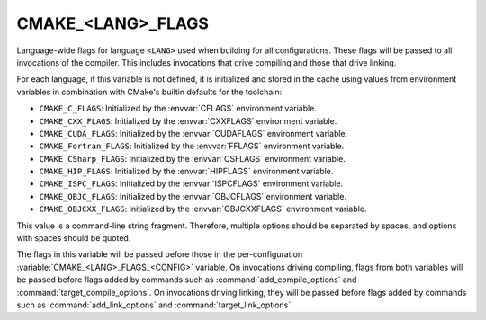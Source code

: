 CMAKE_<LANG>_FLAGS
------------------

Language-wide flags for language ``<LANG>`` used when building for
all configurations.  These flags will be passed to all invocations
of the compiler.  This includes invocations that drive compiling
and those that drive linking.

For each language, if this variable is not defined, it is initialized
and stored in the cache using values from environment variables in
combination with CMake's builtin defaults for the toolchain:

* ``CMAKE_C_FLAGS``:
  Initialized by the :envvar:`CFLAGS` environment variable.
* ``CMAKE_CXX_FLAGS``:
  Initialized by the :envvar:`CXXFLAGS` environment variable.
* ``CMAKE_CUDA_FLAGS``:
  Initialized by the :envvar:`CUDAFLAGS` environment variable.
* ``CMAKE_Fortran_FLAGS``:
  Initialized by the :envvar:`FFLAGS` environment variable.
* ``CMAKE_CSharp_FLAGS``:
  Initialized by the :envvar:`CSFLAGS` environment variable.
* ``CMAKE_HIP_FLAGS``:
  Initialized by the :envvar:`HIPFLAGS` environment variable.
* ``CMAKE_ISPC_FLAGS``:
  Initialized by the :envvar:`ISPCFLAGS` environment variable.
* ``CMAKE_OBJC_FLAGS``:
  Initialized by the :envvar:`OBJCFLAGS` environment variable.
* ``CMAKE_OBJCXX_FLAGS``:
  Initialized by the :envvar:`OBJCXXFLAGS` environment variable.

This value is a command-line string fragment. Therefore, multiple options
should be separated by spaces, and options with spaces should be quoted.

The flags in this variable will be passed before those in the
per-configuration :variable:`CMAKE_<LANG>_FLAGS_<CONFIG>` variable.
On invocations driving compiling, flags from both variables will be passed
before flags added by commands such as :command:`add_compile_options` and
:command:`target_compile_options`. On invocations driving linking,
they will be passed before flags added by commands such as
:command:`add_link_options` and :command:`target_link_options`.
